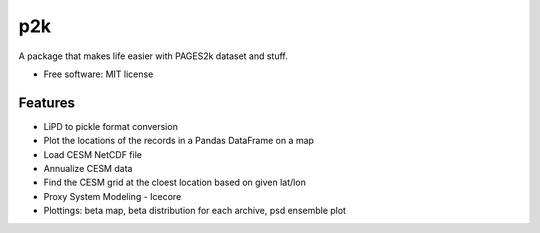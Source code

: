 ===
p2k
===

A package that makes life easier with PAGES2k dataset and stuff.


* Free software: MIT license


Features
--------

* LiPD to pickle format conversion
* Plot the locations of the records in a Pandas DataFrame on a map
* Load CESM NetCDF file
* Annualize CESM data
* Find the CESM grid at the cloest location based on given lat/lon
* Proxy System Modeling - Icecore
* Plottings: beta map, beta distribution for each archive, psd ensemble plot
